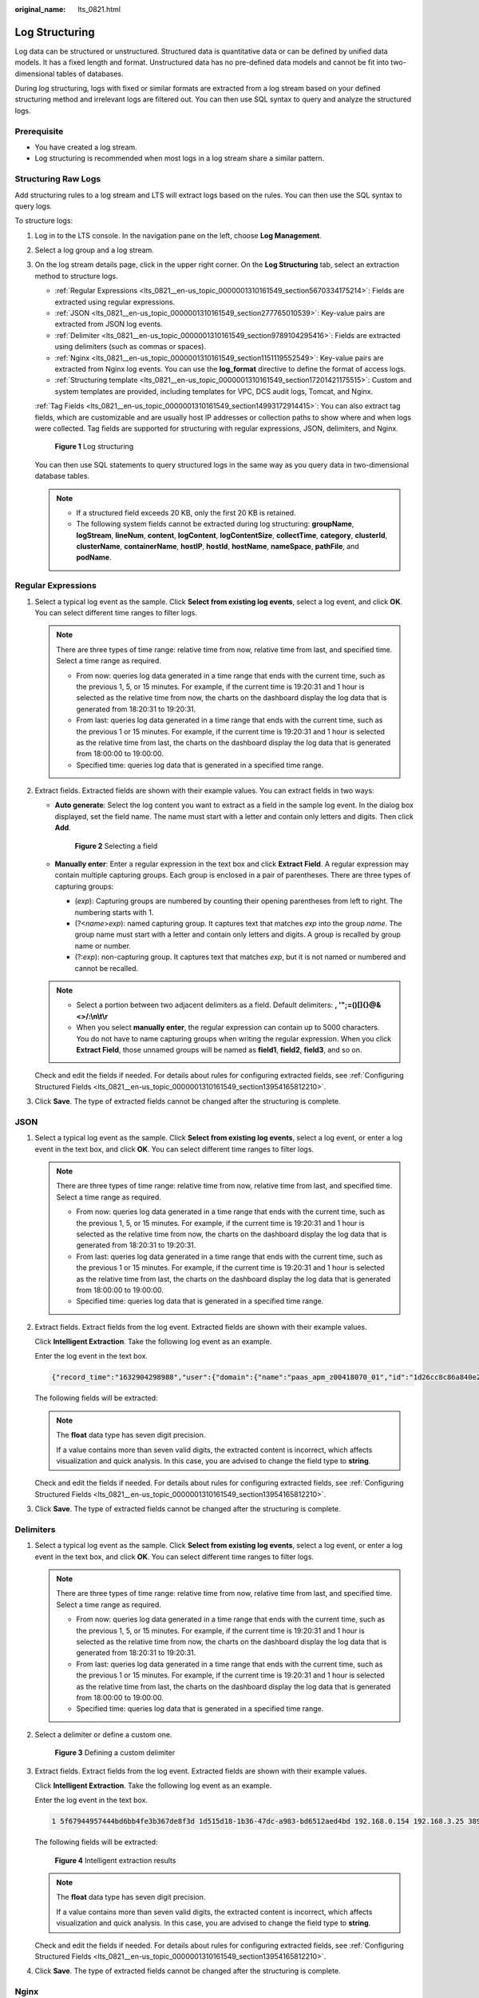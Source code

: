 :original_name: lts_0821.html

.. _lts_0821:

Log Structuring
===============

Log data can be structured or unstructured. Structured data is quantitative data or can be defined by unified data models. It has a fixed length and format. Unstructured data has no pre-defined data models and cannot be fit into two-dimensional tables of databases.

During log structuring, logs with fixed or similar formats are extracted from a log stream based on your defined structuring method and irrelevant logs are filtered out. You can then use SQL syntax to query and analyze the structured logs.

Prerequisite
------------

-  You have created a log stream.
-  Log structuring is recommended when most logs in a log stream share a similar pattern.

Structuring Raw Logs
--------------------

Add structuring rules to a log stream and LTS will extract logs based on the rules. You can then use the SQL syntax to query logs.

To structure logs:

#. Log in to the LTS console. In the navigation pane on the left, choose **Log Management**.

#. Select a log group and a log stream.

#. On the log stream details page, click |image1| in the upper right corner. On the **Log Structuring** tab, select an extraction method to structure logs.

   -  :ref:`Regular Expressions <lts_0821__en-us_topic_0000001310161549_section5670334175214>`: Fields are extracted using regular expressions.
   -  :ref:`JSON <lts_0821__en-us_topic_0000001310161549_section277765010539>`: Key-value pairs are extracted from JSON log events.
   -  :ref:`Delimiter <lts_0821__en-us_topic_0000001310161549_section9789104295416>`: Fields are extracted using delimiters (such as commas or spaces).
   -  :ref:`Nginx <lts_0821__en-us_topic_0000001310161549_section1151119552549>`: Key-value pairs are extracted from Nginx log events. You can use the **log_format** directive to define the format of access logs.
   -  :ref:`Structuring template <lts_0821__en-us_topic_0000001310161549_section17201421175515>`: Custom and system templates are provided, including templates for VPC, DCS audit logs, Tomcat, and Nginx.

   :ref:`Tag Fields <lts_0821__en-us_topic_0000001310161549_section14993172914415>`: You can also extract tag fields, which are customizable and are usually host IP addresses or collection paths to show where and when logs were collected. Tag fields are supported for structuring with regular expressions, JSON, delimiters, and Nginx.


   .. figure:: /_static/images/en-us_image_0000001460349521.png
      :alt: **Figure 1** Log structuring

      **Figure 1** Log structuring

   You can then use SQL statements to query structured logs in the same way as you query data in two-dimensional database tables.

   .. note::

      -  If a structured field exceeds 20 KB, only the first 20 KB is retained.
      -  The following system fields cannot be extracted during log structuring: **groupName**, **logStream**, **lineNum**, **content**, **logContent**, **logContentSize**, **collectTime**, **category**, **clusterId**, **clusterName**, **containerName**, **hostIP**, **hostId**, **hostName**, **nameSpace**, **pathFile**, and **podName**.

.. _lts_0821__en-us_topic_0000001310161549_section5670334175214:

Regular Expressions
-------------------

#. Select a typical log event as the sample. Click **Select from existing log events**, select a log event, and click **OK**. You can select different time ranges to filter logs.

   .. note::

      There are three types of time range: relative time from now, relative time from last, and specified time. Select a time range as required.

      -  From now: queries log data generated in a time range that ends with the current time, such as the previous 1, 5, or 15 minutes. For example, if the current time is 19:20:31 and 1 hour is selected as the relative time from now, the charts on the dashboard display the log data that is generated from 18:20:31 to 19:20:31.
      -  From last: queries log data generated in a time range that ends with the current time, such as the previous 1 or 15 minutes. For example, if the current time is 19:20:31 and 1 hour is selected as the relative time from last, the charts on the dashboard display the log data that is generated from 18:00:00 to 19:00:00.
      -  Specified time: queries log data that is generated in a specified time range.

2. Extract fields. Extracted fields are shown with their example values. You can extract fields in two ways:

   -  **Auto generate**: Select the log content you want to extract as a field in the sample log event. In the dialog box displayed, set the field name. The name must start with a letter and contain only letters and digits. Then click **Add**.


      .. figure:: /_static/images/en-us_image_0000001460330173.png
         :alt: **Figure 2** Selecting a field

         **Figure 2** Selecting a field

   -  **Manually enter**: Enter a regular expression in the text box and click **Extract Field**. A regular expression may contain multiple capturing groups. Each group is enclosed in a pair of parentheses. There are three types of capturing groups:

      -  (*exp*): Capturing groups are numbered by counting their opening parentheses from left to right. The numbering starts with 1.
      -  (?<*name*>\ *exp*): named capturing group. It captures text that matches *exp* into the group *name*. The group name must start with a letter and contain only letters and digits. A group is recalled by group name or number.
      -  (?:*exp*): non-capturing group. It captures text that matches *exp*, but it is not named or numbered and cannot be recalled.

   .. note::

      -  Select a portion between two adjacent delimiters as a field. Default delimiters: **, '";=()[]{}@&<>/:\\n\\t\\r**
      -  When you select **manually enter**, the regular expression can contain up to 5000 characters. You do not have to name capturing groups when writing the regular expression. When you click **Extract Field**, those unnamed groups will be named as **field1**, **field2**, **field3**, and so on.

   Check and edit the fields if needed. For details about rules for configuring extracted fields, see :ref:`Configuring Structured Fields <lts_0821__en-us_topic_0000001310161549_section13954165812210>`.

3. Click **Save**. The type of extracted fields cannot be changed after the structuring is complete.

.. _lts_0821__en-us_topic_0000001310161549_section277765010539:

JSON
----

#. Select a typical log event as the sample. Click **Select from existing log events**, select a log event, or enter a log event in the text box, and click **OK**. You can select different time ranges to filter logs.

   .. note::

      There are three types of time range: relative time from now, relative time from last, and specified time. Select a time range as required.

      -  From now: queries log data generated in a time range that ends with the current time, such as the previous 1, 5, or 15 minutes. For example, if the current time is 19:20:31 and 1 hour is selected as the relative time from now, the charts on the dashboard display the log data that is generated from 18:20:31 to 19:20:31.
      -  From last: queries log data generated in a time range that ends with the current time, such as the previous 1 or 15 minutes. For example, if the current time is 19:20:31 and 1 hour is selected as the relative time from last, the charts on the dashboard display the log data that is generated from 18:00:00 to 19:00:00.
      -  Specified time: queries log data that is generated in a specified time range.

2. Extract fields. Extract fields from the log event. Extracted fields are shown with their example values.

   Click **Intelligent Extraction**. Take the following log event as an example.

   Enter the log event in the text box.

   .. code-block::

      {"record_time":"1632904298988","user":{"domain":{"name":"paas_apm_z00418070_01","id":"1d26cc8c86a840e28a4f8d0d07852f1d"},"assumedBy":{"user":{"domain":{"name":"xxxx","id":"xxxx"},"name":"xxxx","id":"xxxx"}},"name":"paas_apm_z00418070_01/cce_admin_trust"}}

   The following fields will be extracted:

   |image2|

   .. note::

      The **float** data type has seven digit precision.

      If a value contains more than seven valid digits, the extracted content is incorrect, which affects visualization and quick analysis. In this case, you are advised to change the field type to **string**.

   Check and edit the fields if needed. For details about rules for configuring extracted fields, see :ref:`Configuring Structured Fields <lts_0821__en-us_topic_0000001310161549_section13954165812210>`.

3. Click **Save**. The type of extracted fields cannot be changed after the structuring is complete.

.. _lts_0821__en-us_topic_0000001310161549_section9789104295416:

Delimiters
----------

#. Select a typical log event as the sample. Click **Select from existing log events**, select a log event, or enter a log event in the text box, and click **OK**. You can select different time ranges to filter logs.

   .. note::

      There are three types of time range: relative time from now, relative time from last, and specified time. Select a time range as required.

      -  From now: queries log data generated in a time range that ends with the current time, such as the previous 1, 5, or 15 minutes. For example, if the current time is 19:20:31 and 1 hour is selected as the relative time from now, the charts on the dashboard display the log data that is generated from 18:20:31 to 19:20:31.
      -  From last: queries log data generated in a time range that ends with the current time, such as the previous 1 or 15 minutes. For example, if the current time is 19:20:31 and 1 hour is selected as the relative time from last, the charts on the dashboard display the log data that is generated from 18:00:00 to 19:00:00.
      -  Specified time: queries log data that is generated in a specified time range.

#. Select a delimiter or define a custom one.


   .. figure:: /_static/images/en-us_image_0000001410131678.png
      :alt: **Figure 3** Defining a custom delimiter

      **Figure 3** Defining a custom delimiter

3. Extract fields. Extract fields from the log event. Extracted fields are shown with their example values.

   Click **Intelligent Extraction**. Take the following log event as an example.

   Enter the log event in the text box.

   .. code-block::

      1 5f67944957444bd6bb4fe3b367de8f3d 1d515d18-1b36-47dc-a983-bd6512aed4bd 192.168.0.154 192.168.3.25 38929 53 17 1 96 1548752136 1548752736 ACCEPT OK

   The following fields will be extracted:


   .. figure:: /_static/images/en-us_image_0000001409812490.png
      :alt: **Figure 4** Intelligent extraction results

      **Figure 4** Intelligent extraction results

   .. note::

      The **float** data type has seven digit precision.

      If a value contains more than seven valid digits, the extracted content is incorrect, which affects visualization and quick analysis. In this case, you are advised to change the field type to **string**.

   Check and edit the fields if needed. For details about rules for configuring extracted fields, see :ref:`Configuring Structured Fields <lts_0821__en-us_topic_0000001310161549_section13954165812210>`.

4. Click **Save**. The type of extracted fields cannot be changed after the structuring is complete.

.. _lts_0821__en-us_topic_0000001310161549_section1151119552549:

Nginx
-----

#. Select a typical log event as the sample. Click **Select from existing log events**, select a log event, or enter a log event in the text box, and click **OK**. You can select different time ranges to filter logs.

   .. note::

      There are three types of time range: relative time from now, relative time from last, and specified time. Select a time range as required.

      -  From now: queries log data generated in a time range that ends with the current time, such as the previous 1, 5, or 15 minutes. For example, if the current time is 19:20:31 and 1 hour is selected as the relative time from now, the charts on the dashboard display the log data that is generated from 18:20:31 to 19:20:31.
      -  From last: queries log data generated in a time range that ends with the current time, such as the previous 1 or 15 minutes. For example, if the current time is 19:20:31 and 1 hour is selected as the relative time from last, the charts on the dashboard display the log data that is generated from 18:00:00 to 19:00:00.
      -  Specified time: queries log data that is generated in a specified time range.

#. Define the Nginx log format. You can click **Apply Default Nginx Log Format** to apply the default format.


   .. figure:: /_static/images/en-us_image_0000001460332517.png
      :alt: **Figure 5** Defining the Nginx log format

      **Figure 5** Defining the Nginx log format

   .. note::

      In standard Nginx configuration files, the portion starting with **log_format** indicates the log configuration.

      Log format

      -  Default Nginx log format:

         .. code-block::

            log_format  main   '$remote_addr - $remote_user [$time_local] "$request" '
                                        '$status $body_bytes_sent "$http_referer" '
                                        '"$http_user_agent" "$http_x_forwarded_for"';

      -  You can also customize a format. The format must meet the following requirements:

         -  Cannot be blank.
         -  Must start with **log_format** and contain apostrophes (') and field names.
         -  Can contain up to 5000 characters.
         -  Must match the sample log event.
         -  Any character except letters, digits, underscores (_), and hyphens (-) can be used to separate fields.
         -  Must end with an apostrophe (') or an apostrophe plus a semicolon (';).

3. Extract fields. Extract fields from the log event. Extracted fields are shown with their example values.

   Click **Intelligent Extraction**. Take the following log event as an example.

   Enter the log event in the text box.

   .. code-block::

      39.149.31.187 - - [12/Mar/2020:12:24:02 +0800] "GET / HTTP/1.1" 304 0 "-" "Mozilla/5.0 (Windows NT 10.0; Win64; x64) AppleWebKit/537.36 (KHTML, like Gecko) Chrome/80.0.3987.132 Safari/537.36" "-"

   Also, you have configured the following Nginx log format in step 2:

   .. code-block::

      log_format  main   '$remote_addr - $remote_user [$time_local] "$request" '
                                  '$status $body_bytes_sent "$http_referer" '
                                  '"$http_user_agent" "$http_x_forwarded_for"';

   The following fields will be extracted:


   .. figure:: /_static/images/en-us_image_0000001409813242.png
      :alt: **Figure 6** Intelligent extraction results

      **Figure 6** Intelligent extraction results

   .. note::

      The **float** data type has seven digit precision.

      If a value contains more than seven valid digits, the extracted content is incorrect, which affects visualization and quick analysis. In this case, you are advised to change the field type to **string**.

   Check and edit the fields if needed. For details about rules for configuring extracted fields, see :ref:`Configuring Structured Fields <lts_0821__en-us_topic_0000001310161549_section13954165812210>`.

4. Click **Save**. The type of extracted fields cannot be changed after the structuring is complete.

.. _lts_0821__en-us_topic_0000001310161549_section17201421175515:

Structuring Templates
---------------------

System Templates

#. Select **System template**, and select a system template for VPC,DCS audit logs, Tomcat, and Nginx. A sample log event is displayed for each template.

2. When you select a custom template, the log parsing result is displayed in the **Template Details** area. Click **Save**.


   .. figure:: /_static/images/en-us_image_0000001614981805.png
      :alt: **Figure 7** Structuring templates

      **Figure 7** Structuring templates

Custom Templates

#. Select **Custom template** and select a custom template. There are two ways to obtain a custom template:

   -  When you extract fields using methods of regular expression, JSON, delimiter, or Nginx, click **Save as Template** in the lower left corner. In the displayed dialog box, enter the template name and click **OK**. The template will be displayed in the custom template list.


      .. figure:: /_static/images/en-us_image_0000001460454221.png
         :alt: **Figure 8** Custom templates

         **Figure 8** Custom templates

   -  Create a custom template under the **Structuring Template** option.

      Select **Custom template** and click **Create Template**. Enter a template name, select **Regular Expressions**, **JSON**, **Delimiter**, or **Nginx**, configure the template, and click **Save**. The template will be displayed in the custom template list.

      |image3|

      |image4|

2. When you select a custom template, the log parsing result is displayed in the **Template Details** area. Click **Save**.

   You can enable quick analysis for fields if needed.

   .. note::

      The **float** data type has seven digit precision.

      If a value contains more than seven valid digits, the extracted content is incorrect, which affects visualization and quick analysis. In this case, you are advised to change the field type to **string**.

.. _lts_0821__en-us_topic_0000001310161549_section14993172914415:

Tag Fields
----------

When you structure logs, you can configure tag fields, so you can use these fields to run SQL queries on the **Visualization** page.

#. During field extraction, click the **Tag Fields** tab.
#. Click **Add Field**.
#. In the **Field** column, enter the name of the tag field, for example, **hostIP**.
#. Click the check mark next to the field name. If the field is a system tag field, it will be identified as **System** in the **Source** column.

   .. note::

      If you configure tag fields for a structuring rule that was created before the function of tag fields was brought online, no example values will be shown with the tag fields.

#. To add more fields, click **Add Field**.
#. Click **Save** to save the settings.

   .. note::

      -  Tag fields can be the following system fields: **category**, **clusterId**, **clusterName**, **containerName**, **hostIP**, **hostId**, **hostName**, **nameSpace**, **pathFile**, and **podName**.
      -  Tag fields cannot be the following system fields: **groupName**, **logStream**, **lineNum**, **content**, **logContent**, **logContentSize**, and **collectTime**.
      -  Quick analysis is disabled for tag fields by default. You can enable it.
      -  You can configure both field extraction and tag fields during log structuring.

.. _lts_0821__en-us_topic_0000001310161549_section13954165812210:

Configuring Structured Fields
-----------------------------

You can edit extracted fields after log structuring.

.. table:: **Table 1** Rules for configuring structured fields

   +--------------------------------------+------------------------------------------------------------------------------------------------------------------------------+---------------------------+----------------------+
   | Structuring Method                   | Field Name                                                                                                                   | Field Type Can Be Changed | Field Can Be Deleted |
   +======================================+==============================================================================================================================+===========================+======================+
   | Regular expressions (auto generate)  | User-defined.                                                                                                                | Yes                       | Yes                  |
   |                                      |                                                                                                                              |                           |                      |
   |                                      | The name must start with a letter and contain only letters and digits.                                                       |                           |                      |
   +--------------------------------------+------------------------------------------------------------------------------------------------------------------------------+---------------------------+----------------------+
   | Regular expressions (manually enter) | -  User-defined.                                                                                                             | Yes                       | Yes                  |
   |                                      | -  Default names such as **field1**, **field2**, and **field3** will be used for unnamed fields. You can modify these names. |                           |                      |
   +--------------------------------------+------------------------------------------------------------------------------------------------------------------------------+---------------------------+----------------------+
   | JSON                                 | Names are set automatically, but you can set aliases for fields.                                                             | Yes                       | Yes                  |
   +--------------------------------------+------------------------------------------------------------------------------------------------------------------------------+---------------------------+----------------------+
   | Delimiter                            | Default names such as **field1**, **field2**, **field3** are used. You can modify these names.                               | Yes                       | Yes                  |
   +--------------------------------------+------------------------------------------------------------------------------------------------------------------------------+---------------------------+----------------------+
   | ELB structuring template             | Defined by ELB.                                                                                                              | No                        | No                   |
   +--------------------------------------+------------------------------------------------------------------------------------------------------------------------------+---------------------------+----------------------+
   | VPC structuring template             | Defined by VPC.                                                                                                              | No                        | No                   |
   +--------------------------------------+------------------------------------------------------------------------------------------------------------------------------+---------------------------+----------------------+
   | CTS structuring template             | Keys in JSON log events.                                                                                                     | No                        | No                   |
   +--------------------------------------+------------------------------------------------------------------------------------------------------------------------------+---------------------------+----------------------+
   | APIG structuring template            | Defined by APIG.                                                                                                             | No                        | No                   |
   +--------------------------------------+------------------------------------------------------------------------------------------------------------------------------+---------------------------+----------------------+
   | DCS audit logs                       | Defined by DCS.                                                                                                              | No                        | No                   |
   +--------------------------------------+------------------------------------------------------------------------------------------------------------------------------+---------------------------+----------------------+
   | Tomcat                               | Defined by Tomcat.                                                                                                           | No                        | No                   |
   +--------------------------------------+------------------------------------------------------------------------------------------------------------------------------+---------------------------+----------------------+
   | Nginx                                | Defined by Nginx.                                                                                                            | No                        | No                   |
   +--------------------------------------+------------------------------------------------------------------------------------------------------------------------------+---------------------------+----------------------+
   | GAUSSV5 audit logs                   | Defined by GAUSSV5.                                                                                                          | No                        | No                   |
   +--------------------------------------+------------------------------------------------------------------------------------------------------------------------------+---------------------------+----------------------+
   | DDS audit logs                       | Defined by DDS.                                                                                                              | No                        | No                   |
   +--------------------------------------+------------------------------------------------------------------------------------------------------------------------------+---------------------------+----------------------+
   | DDS error logs                       | Defined by DDS.                                                                                                              | No                        | No                   |
   +--------------------------------------+------------------------------------------------------------------------------------------------------------------------------+---------------------------+----------------------+
   | DDS slow query logs                  | Defined by DDS.                                                                                                              | No                        | No                   |
   +--------------------------------------+------------------------------------------------------------------------------------------------------------------------------+---------------------------+----------------------+
   | CFW access control logs              | Defined by CFW.                                                                                                              | No                        | No                   |
   +--------------------------------------+------------------------------------------------------------------------------------------------------------------------------+---------------------------+----------------------+
   | CFW attack logs                      | Defined by CFW.                                                                                                              | No                        | No                   |
   +--------------------------------------+------------------------------------------------------------------------------------------------------------------------------+---------------------------+----------------------+
   | CFW traffic logs                     | Defined by CFW.                                                                                                              | No                        | No                   |
   +--------------------------------------+------------------------------------------------------------------------------------------------------------------------------+---------------------------+----------------------+
   | MySQL error logs                     | Defined by MySQL.                                                                                                            | No                        | No                   |
   +--------------------------------------+------------------------------------------------------------------------------------------------------------------------------+---------------------------+----------------------+
   | MySQL slow query logs                | Defined by MySQL.                                                                                                            | No                        | No                   |
   +--------------------------------------+------------------------------------------------------------------------------------------------------------------------------+---------------------------+----------------------+
   | PostgreSQL error logs                | Defined by PostgreSQL.                                                                                                       | No                        | No                   |
   +--------------------------------------+------------------------------------------------------------------------------------------------------------------------------+---------------------------+----------------------+
   | SQL Server error logs                | Defined by SQL Server.                                                                                                       | No                        | No                   |
   +--------------------------------------+------------------------------------------------------------------------------------------------------------------------------+---------------------------+----------------------+
   | GaussDB(for Redis) slow query logs   | Defined by GaussDB(for Redis).                                                                                               | No                        | No                   |
   +--------------------------------------+------------------------------------------------------------------------------------------------------------------------------+---------------------------+----------------------+
   | Custom template                      | User-defined.                                                                                                                | Yes                       | Yes                  |
   +--------------------------------------+------------------------------------------------------------------------------------------------------------------------------+---------------------------+----------------------+

.. note::

   When you use regular expressions (manually entered), JSON, delimiters, Nginx, or custom templates to structure logs, field names:

   -  Can contain only letters, digits, hyphens (-), underscores (_), and periods (.).
   -  Cannot start with a period (.) or underscore (_) or end with a period (.).
   -  Can contain 1 to 64 characters.

.. |image1| image:: /_static/images/en-us_image_0000001310281889.png
.. |image2| image:: /_static/images/en-us_image_0000001460358861.png
.. |image3| image:: /_static/images/en-us_image_0000001460456897.png
.. |image4| image:: /_static/images/en-us_image_0000001460416749.png
